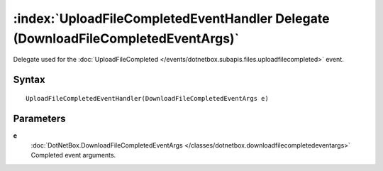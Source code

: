 :index:`UploadFileCompletedEventHandler Delegate (DownloadFileCompletedEventArgs)`
==================================================================================

Delegate used for the :doc:`UploadFileCompleted </events/dotnetbox.subapis.files.uploadfilecompleted>`  event.

Syntax
------

::

	UploadFileCompletedEventHandler(DownloadFileCompletedEventArgs e)

Parameters
----------

**e**
	:doc:`DotNetBox.DownloadFileCompletedEventArgs </classes/dotnetbox.downloadfilecompletedeventargs>` Completed event arguments.

